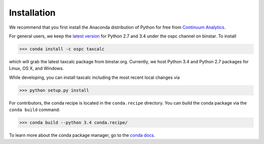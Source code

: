 Installation 
======================

We recommend that you first install the Anaconda distribution of Python for free from `Continuum Analytics`_. 

For general users, we keep the `latest version`_ for Python 2.7 and 3.4 under the ospc channel on binstar. To install 

.. code-block:: python

	>>> conda install -c ospc taxcalc

which will grab the latest taxcalc package from binstar.org. Currently, we host Python 3.4 and Python 2.7 packages for Linux, OS X, and Windows.

While developing, you can install taxcalc including the most recent local changes via 

.. code-block:: python

	>>> python setup.py install 


For contributors, the conda recipe is located in the ``conda.recipe`` directory. You can build the conda package via the ``conda build`` command:

.. code-block:: python 

	>>> conda build --python 3.4 conda.recipe/

To learn more about the conda package manager, go to the `conda docs`_.

.. _`conda docs`: http://conda.pydata.org
.. _`latest version`: https://binstar.org/ospc
.. _`Continuum Analytics`: http://continuum.io/downloads
